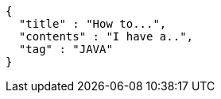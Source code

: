 [source,options="nowrap"]
----
{
  "title" : "How to...",
  "contents" : "I have a..",
  "tag" : "JAVA"
}
----